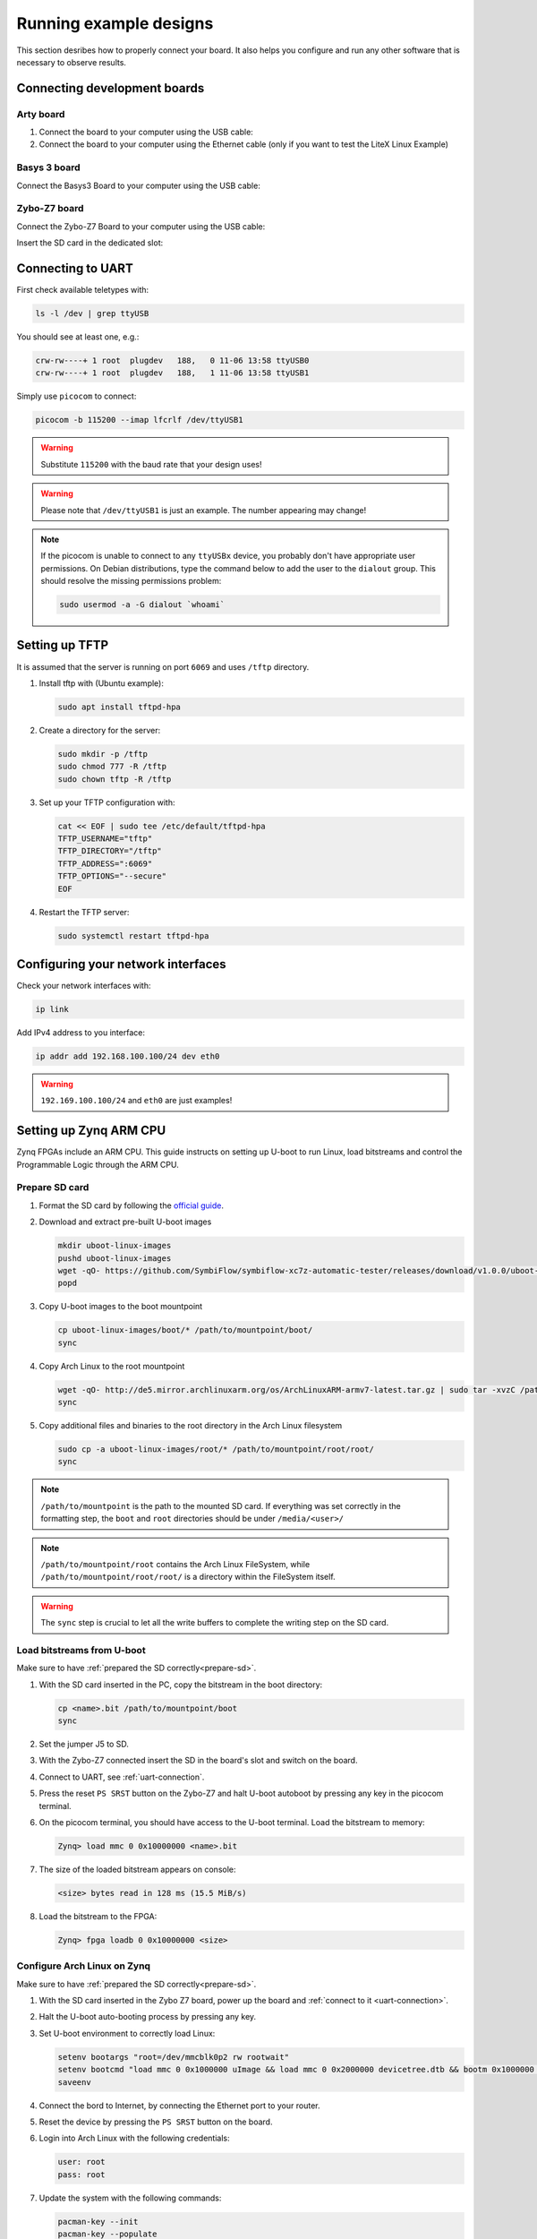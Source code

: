 Running example designs
========================

This section desribes how to properly connect your board.
It also helps you configure and run any other software that is necessary to observe results.

Connecting development boards
-----------------------------

Arty board
~~~~~~~~~~

#. Connect the board to your computer using the USB cable:
#. Connect the board to your computer using the Ethernet cable
   (only if you want to test the LiteX Linux Example)

.. image:: images/arty-usb-ethernet.png
   :width: 49%
   :align: center

Basys 3 board
~~~~~~~~~~~~~

Connect the Basys3 Board to your computer using the USB cable:

.. image:: images/basys3-usb.png
   :width: 49%
   :align: center

Zybo-Z7 board
~~~~~~~~~~~~~

Connect the Zybo-Z7 Board to your computer using the USB cable:

.. image:: images/zyboz7-usb.png
   :width: 49%
   :align: center

Insert the SD card in the dedicated slot:

.. image:: images/zyboz7-sdcard.png
   :width: 49%
   :align: center

.. _uart-connection:

Connecting to UART
------------------

First check available teletypes with:

.. code-block:: bash

   ls -l /dev | grep ttyUSB

You should see at least one, e.g.:

.. code-block:: bash

   crw-rw----+ 1 root  plugdev   188,   0 11-06 13:58 ttyUSB0
   crw-rw----+ 1 root  plugdev   188,   1 11-06 13:58 ttyUSB1

Simply use ``picocom`` to connect:

.. code-block:: bash

   picocom -b 115200 --imap lfcrlf /dev/ttyUSB1

.. warning::

   Substitute ``115200`` with the baud rate that your design uses!

.. warning::

   Please note that ``/dev/ttyUSB1`` is just an example. The number appearing may change!

.. note::

   If the picocom is unable to connect to any ``ttyUSBx`` device, you probably don't have appropriate user permissions.
   On Debian distributions, type the command below to add the user to the ``dialout`` group.
   This should resolve the missing permissions problem:

   .. code-block:: bash

      sudo usermod -a -G dialout `whoami`

Setting up TFTP
---------------

It is assumed that the server is running on port ``6069`` and uses ``/tftp`` directory.

#. Install tftp with (Ubuntu example):

   .. code-block:: bash

      sudo apt install tftpd-hpa

#. Create a directory for the server:

   .. code-block:: bash

      sudo mkdir -p /tftp
      sudo chmod 777 -R /tftp
      sudo chown tftp -R /tftp

#. Set up your TFTP configuration with:

   .. code-block:: bash

      cat << EOF | sudo tee /etc/default/tftpd-hpa
      TFTP_USERNAME="tftp"
      TFTP_DIRECTORY="/tftp"
      TFTP_ADDRESS=":6069"
      TFTP_OPTIONS="--secure"
      EOF

#. Restart the TFTP server:

   .. code-block:: bash

      sudo systemctl restart tftpd-hpa

Configuring your network interfaces
-----------------------------------

Check your network interfaces with:

.. code-block::

   ip link

Add IPv4 address to you interface:

.. code-block:: bash

   ip addr add 192.168.100.100/24 dev eth0

.. warning::

   ``192.169.100.100/24`` and ``eth0`` are just examples!

Setting up Zynq ARM CPU
------------------------

Zynq FPGAs include an ARM CPU. This guide instructs on setting up U-boot to run Linux, load bitstreams and control the Programmable Logic through the ARM CPU.

.. _prepare-sd:

Prepare SD card
~~~~~~~~~~~~~~~

#. Format the SD card by following the `official guide <https://xilinx-wiki.atlassian.net/wiki/spaces/A/pages/18842385/How+to+format+SD+card+for+SD+boot>`_.

#. Download and extract pre-built U-boot images

   .. code-block:: bash

      mkdir uboot-linux-images
      pushd uboot-linux-images
      wget -qO- https://github.com/SymbiFlow/symbiflow-xc7z-automatic-tester/releases/download/v1.0.0/uboot-linux-images.zip | bsdtar -xf-
      popd

#. Copy U-boot images to the boot mountpoint

   .. code-block:: bash

      cp uboot-linux-images/boot/* /path/to/mountpoint/boot/
      sync

#. Copy Arch Linux to the root mountpoint

   .. code-block:: bash

      wget -qO- http://de5.mirror.archlinuxarm.org/os/ArchLinuxARM-armv7-latest.tar.gz | sudo tar -xvzC /path/to/mountpoint/root
      sync

#. Copy additional files and binaries to the root directory in the Arch Linux filesystem

   .. code-block:: bash

      sudo cp -a uboot-linux-images/root/* /path/to/mountpoint/root/root/
      sync

.. note::

   ``/path/to/mountpoint`` is the path to the mounted SD card. If everything was set correctly in the formatting step, the ``boot`` and ``root`` directories should be under ``/media/<user>/``

.. note::

   ``/path/to/mountpoint/root`` contains the Arch Linux FileSystem, while ``/path/to/mountpoint/root/root/`` is a directory within the FileSystem itself.

.. warning::

   The ``sync`` step is crucial to let all the write buffers to complete the writing step on the SD card.

.. _uboot-load-bitstream:

Load bitstreams from U-boot
~~~~~~~~~~~~~~~~~~~~~~~~~~~

Make sure to have :ref:`prepared the SD correctly<prepare-sd>`.

#. With the SD card inserted in the PC, copy the bitstream in the boot directory:
   
   .. code-block:: bash

      cp <name>.bit /path/to/mountpoint/boot
      sync

#. Set the jumper J5 to SD.

   .. image:: images/zyboz7-jmp.png
      :width: 49%
      :align: center

#. With the Zybo-Z7 connected insert the SD in the board's slot and switch on the board.

#. Connect to UART, see :ref:`uart-connection`.

#. Press the reset ``PS SRST`` button on the Zybo-Z7 and halt U-boot autoboot by pressing any key in the picocom terminal.

#. On the picocom terminal, you should have access to the U-boot terminal. Load the bitstream to memory:

   .. code-block:: bash

      Zynq> load mmc 0 0x10000000 <name>.bit

#. The size of the loaded bitstream appears on console:

   .. code-block:: bash

      <size> bytes read in 128 ms (15.5 MiB/s)

#. Load the bitstream to the FPGA:

   .. code-block:: bash

      Zynq> fpga loadb 0 0x10000000 <size>


Configure Arch Linux on Zynq
~~~~~~~~~~~~~~~~~~~~~~~~~~~~

Make sure to have :ref:`prepared the SD correctly<prepare-sd>`.

#. With the SD card inserted in the Zybo Z7 board, power up the board and :ref:`connect to it <uart-connection>`.

#. Halt the U-boot auto-booting process by pressing any key.

#. Set U-boot environment to correctly load Linux:

   .. code-block:: bash
      
      setenv bootargs "root=/dev/mmcblk0p2 rw rootwait"
      setenv bootcmd "load mmc 0 0x1000000 uImage && load mmc 0 0x2000000 devicetree.dtb && bootm 0x1000000 - 0x2000000"
      saveenv

#. Connect the bord to Internet, by connecting the Ethernet port to your router.

   .. image:: images/zyboz7-eth.png
      :width: 49%
      :align: center

#. Reset the device by pressing the ``PS SRST`` button on the board.

#. Login into Arch Linux with the following credentials:

   .. code-block:: bash

      user: root
      pass: root

#. Update the system with the following commands:

   .. code-block:: bash

      pacman-key --init
      pacman-key --populate
      pacman -Syu
